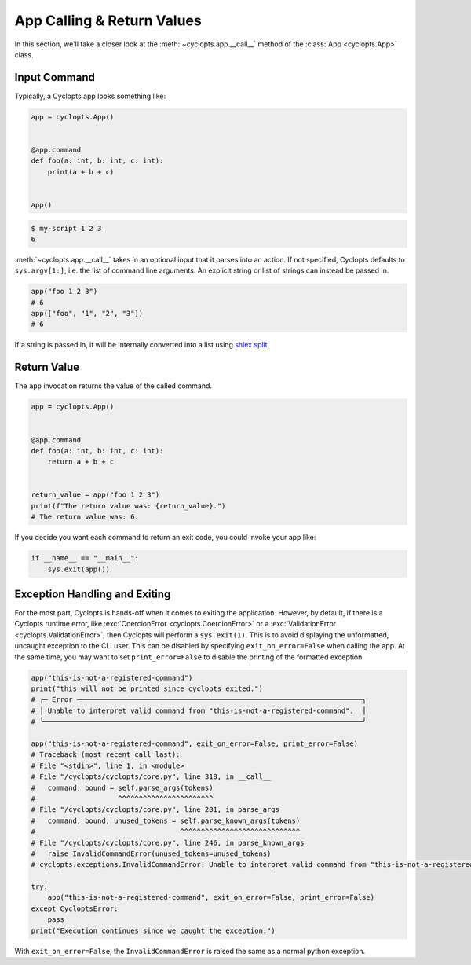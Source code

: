 ===========================
App Calling & Return Values
===========================
In this section, we'll take a closer look at the :meth:`~cyclopts.app.__call__` method of the :class:`App <cyclopts.App>` class.


-------------
Input Command
-------------
Typically, a Cyclopts app looks something like:

.. code-block:: python

   app = cyclopts.App()


   @app.command
   def foo(a: int, b: int, c: int):
       print(a + b + c)


   app()

.. code-block:: console

   $ my-script 1 2 3
   6

:meth:`~cyclopts.app.__call__` takes in an optional input that it parses into an action.
If not specified, Cyclopts defaults to ``sys.argv[1:]``, i.e. the list of command line arguments.
An explicit string or list of strings can instead be passed in.

.. code-block:: python

   app("foo 1 2 3")
   # 6
   app(["foo", "1", "2", "3"])
   # 6

If a string is passed in, it will be internally converted into a list using `shlex.split <https://docs.python.org/3/library/shlex.html#shlex.split>`_.

------------
Return Value
------------
The ``app`` invocation returns the value of the called command.

.. code-block:: python

   app = cyclopts.App()


   @app.command
   def foo(a: int, b: int, c: int):
       return a + b + c


   return_value = app("foo 1 2 3")
   print(f"The return value was: {return_value}.")
   # The return value was: 6.

If you decide you want each command to return an exit code, you could invoke your app like:

.. code-block:: python

   if __name__ == "__main__":
       sys.exit(app())


------------------------------
Exception Handling and Exiting
------------------------------
For the most part, Cyclopts is hands-off when it comes to exiting the application.
However, by default, if there is a Cyclopts runtime error, like :exc:`CoercionError <cyclopts.CoercionError>` or a :exc:`ValidationError <cyclopts.ValidationError>`, then Cyclopts will perform a ``sys.exit(1)``.
This is to avoid displaying the unformatted, uncaught exception to the CLI user.
This can be disabled by specifying ``exit_on_error=False`` when calling the app.
At the same time, you may want to set ``print_error=False`` to disable the printing
of the formatted exception.

.. code-block:: python

   app("this-is-not-a-registered-command")
   print("this will not be printed since cyclopts exited.")
   # ╭─ Error ─────────────────────────────────────────────────────────────────────╮
   # │ Unable to interpret valid command from "this-is-not-a-registered-command".  │
   # ╰─────────────────────────────────────────────────────────────────────────────╯

   app("this-is-not-a-registered-command", exit_on_error=False, print_error=False)
   # Traceback (most recent call last):
   # File "<stdin>", line 1, in <module>
   # File "/cyclopts/cyclopts/core.py", line 318, in __call__
   #   command, bound = self.parse_args(tokens)
   #                    ^^^^^^^^^^^^^^^^^^^^^^^
   # File "/cyclopts/cyclopts/core.py", line 281, in parse_args
   #   command, bound, unused_tokens = self.parse_known_args(tokens)
   #                                   ^^^^^^^^^^^^^^^^^^^^^^^^^^^^^
   # File "/cyclopts/cyclopts/core.py", line 246, in parse_known_args
   #   raise InvalidCommandError(unused_tokens=unused_tokens)
   # cyclopts.exceptions.InvalidCommandError: Unable to interpret valid command from "this-is-not-a-registered-command".

   try:
       app("this-is-not-a-registered-command", exit_on_error=False, print_error=False)
   except CycloptsError:
       pass
   print("Execution continues since we caught the exception.")

With ``exit_on_error=False``, the ``InvalidCommandError`` is raised the same as a normal python exception.
